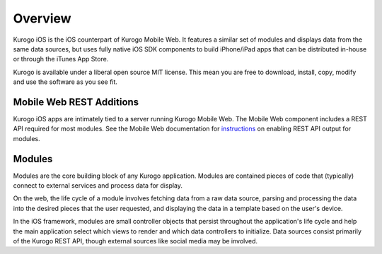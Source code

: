 #################
Overview
#################

Kurogo iOS is the iOS counterpart of Kurogo Mobile Web. It features a similar
set of modules and displays data from the same data sources, but uses fully
native iOS SDK components to build iPhone/iPad apps that can be distributed 
in-house or through the iTunes App Store.

Kurogo is available under a liberal open source MIT license. This mean you 
are free to download, install, copy, modify and use the software as you see 
fit.

==========================
Mobile Web REST Additions
==========================

Kurogo iOS apps are intimately tied to a server running Kurogo Mobile Web.
The Mobile Web component includes a REST API required for most modules.
See the Mobile Web documentation for `instructions <http://modolabs.com/kurogo/guide/apimodule.html>`_ 
on enabling REST API output for modules.

=======
Modules
=======

Modules are the core building block of any Kurogo application. Modules are 
contained pieces of code that (typically) connect to external services and 
process data for display.

On the web, the life cycle of a module involves fetching data from a raw data
source, parsing and processing the data into the desired pieces that the user
requested, and displaying the data in a template based on the user's device.

In the iOS framework, modules are small controller objects that persist 
throughout the application's life cycle and help the main application select
which views to render and which data controllers to initialize. Data sources
consist primarily of the Kurogo REST API, though external sources like social 
media may be involved.

